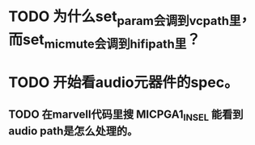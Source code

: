 * TODO 为什么set_param会调到vcpath里，而set_mic_mute会调到hifipath里？

* TODO 开始看audio元器件的spec。
** TODO 在marvell代码里搜 MICPGA1_IN_SEL 能看到audio path是怎么处理的。
